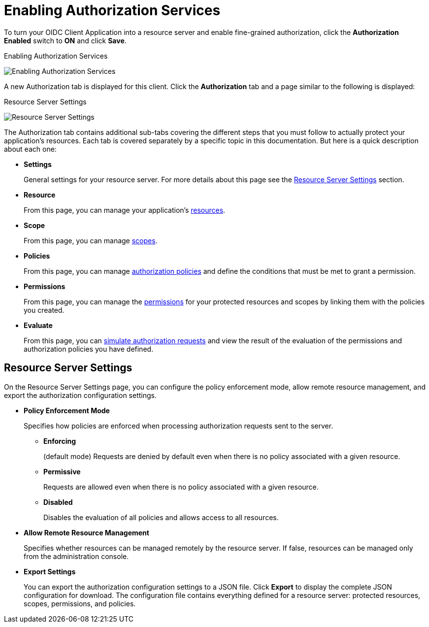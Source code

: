 [[_resource_server_enable_authorization]]
= Enabling Authorization Services

To turn your OIDC Client Application into a resource server and enable fine-grained authorization, click the *Authorization Enabled* switch to *ON* and click *Save*.

.Enabling Authorization Services
image:{project_images}/resource-server/client-enable-authz.png[alt="Enabling Authorization Services"]

A new Authorization tab is displayed for this client. Click the *Authorization* tab and a page similar to the following is displayed:

.Resource Server Settings
image:{project_images}/resource-server/authz-settings.png[alt="Resource Server Settings"]

The Authorization tab contains additional sub-tabs covering the different steps that you must follow to actually protect your application's resources. Each tab is covered separately by a specific topic in this documentation. But here is a quick description about each one:

* *Settings*
+
General settings for your resource server. For more details about this page see the xref:resource_server_settings[Resource Server Settings] section.

* *Resource*
+
From this page, you can manage your application's <<_resource_overview, resources>>.

* *Scope*
+
From this page, you can manage <<_resource_overview, scopes>>.

* *Policies*
+
From this page, you can manage <<_policy_overview, authorization policies>> and define the conditions that must be met to grant a permission.

* *Permissions*
+
From this page, you can manage the <<_permission_overview, permissions>> for your protected resources and scopes by linking them with the policies you created.

* *Evaluate*
+
From this page, you can <<_policy_evaluation_overview, simulate authorization requests>> and view the result of the evaluation of the permissions and authorization policies you have defined.

[[resource_server_settings]]
== Resource Server Settings

On the Resource Server Settings page, you can configure the policy enforcement mode, allow remote resource management, and export the authorization configuration settings.

* *Policy Enforcement Mode*
+
Specifies how policies are enforced when processing authorization requests sent to the server.
+
** *Enforcing*
+
(default mode) Requests are denied by default even when there is no policy associated with a given resource.
+
** *Permissive*
+
Requests are allowed even when there is no policy associated with a given resource.
+
** *Disabled*
+
Disables the evaluation of all policies and allows access to all resources.
+
* *Allow Remote Resource Management*
+
Specifies whether resources can be managed remotely by the resource server. If false, resources can be managed only from the administration console.

+
* *Export Settings*
+
You can export the authorization configuration settings to a JSON file. Click *Export* to display the complete JSON configuration for download. The configuration file contains everything defined for a resource server: protected resources, scopes, permissions, and policies.
